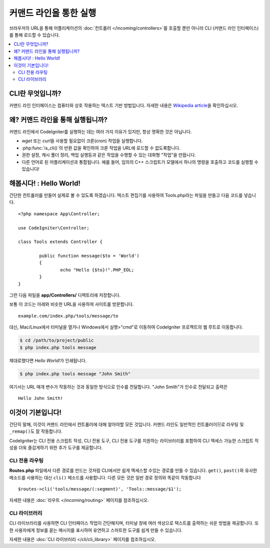 ############################
커맨드 라인을 통한 실행
############################

브라우저의 URL을 통해 어플리케이션의 :doc:`컨트롤러 </incoming/controllers>`\ 를 호출할 뿐만 아니라 CLI (커맨드 라인 인터페이스)를 통해 로드할 수 있습니다.

.. contents::
    :local:
    :depth: 2

CLI란 무엇입니까?
======================

커맨드 라인 인터페이스는 컴퓨터와 상호 작용하는 텍스트 기반 방법입니다.
자세한 내용은 `Wikipedia article <http://en.wikipedia.org/wiki/Command-line_interface>`_\ 을 확인하십시오.

왜? 커맨드 라인을 통해 실행됩니까?
========================================

커맨드 라인에서 CodeIgniter를 실행하는 데는 여러 가지 이유가 있지만, 항상 명확한 것은 아닙니다.

- *wget* 또는 *curl*\ 을 사용할 필요없이 크론(cron) 작업을 실행합니다.
- :php:func:`is_cli()`\ 의 반환 값을 확인하여 크론 작업을 URL에 로드할 수 없도록합니다.
- 권한 설정, 캐시 폴더 정리, 백업 실행등과 같은 작업을 수행할 수 있는 대화형 "작업"을 만듭니다.
- 다른 언어로 된 어플리케이션과 통합됩니다. 예를 들어, 임의의 C++ 스크립트가 모델에서 하나의 명령을 호출하고 코드를 실행할 수 있습니다!

해봅시다! : Hello World!
============================

간단한 컨트롤러를 만들어 실제로 볼 수 있도록 하겠습니다.
텍스트 편집기를 사용하여 Tools.php라는 파일을 만들고 다음 코드를 넣습니다.

::

	<?php namespace App\Controller;

	use CodeIgniter\Controller;

	class Tools extends Controller {

		public function message($to = 'World')
		{
			echo "Hello {$to}!".PHP_EOL;
		}
	}

그런 다음 파일을 **app/Controllers/** 디렉토리에 저장합니다.

보통 이 코드는 아래와 비슷한 URL을 사용하여 사이트를 방문합니다.

::

	example.com/index.php/tools/message/to

대신, Mac/Linux에서 터미널을 열거나 Windows에서 실행>"cmd"로 이동하여 CodeIgniter 프로젝트의 웹 루트로 이동합니다.

.. code-block:: bash

	$ cd /path/to/project/public
	$ php index.php tools message

제대로했다면 *Hello World!*\ 가 인쇄됩니다.

.. code-block:: bash

	$ php index.php tools message "John Smith"

여기서는 URL 매개 변수가 작동하는 것과 동일한 방식으로 인수를 전달합니다.
"John Smith"가 인수로 전달되고 출력은

::

	Hello John Smith!

이것이 기본입니다!
======================

간단히 말해, 이것이 커맨드 라인에서 컨트롤러에 대해 알아야할 모든 것입니다.
커맨드 라인도 일반적인 컨트롤러이므로 라우팅 및 ``_remap()``\ 도 잘 작동합니다.

CodeIgniter는 CLI 전용 스크립트 작성, CLI 전용 도구,  CLI 전용 도구를 지원하는 라이브러리를 포함하여 CLI 액세스 가능한 스크립트 작성을 더욱 즐겁게하기 위한 추가 도구를 제공합니다.

CLI 전용 라우팅
---------------------

**Routes.php** 파일에서 다른 경로를 만드는 것처럼 CLI에서만 쉽게 액세스할 수있는 경로를 만들 수 있습니다.
``get()``, ``post()``\ 와 유사한 메소드를 사용하는 대신 ``cli()`` 메소드를 사용합니다.
다른 모든 것은 일반 경로 정의와 똑같이 작동합니다

::

    $routes->cli('tools/message/(:segment)', 'Tools::message/$1');

자세한 내용은 :doc:`라우트 </incoming/routing>` 페이지를 참조하십시오.

CLI 라이브러리
-------------------

CLI 라이브러리를 사용하면 CLI 인터페이스 작업이 간단해지며, 터미널 창에 여러 색상으로 텍스트를 출력하는 쉬운 방법을 제공합니다.
또한 사용자에게 정보를 묻는 메시지를 표시하여 유연하고 스마트한 도구를 쉽게 만들 수 있습니다.

자세한 내용은 :doc:`CLI 라이브러리 </cli/cli_library>` 페이지를 참조하십시오.